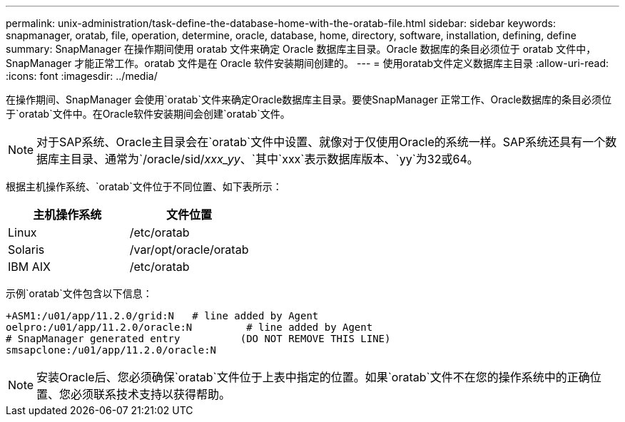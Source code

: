 ---
permalink: unix-administration/task-define-the-database-home-with-the-oratab-file.html 
sidebar: sidebar 
keywords: snapmanager, oratab, file, operation, determine, oracle, database, home, directory, software, installation, defining, define 
summary: SnapManager 在操作期间使用 oratab 文件来确定 Oracle 数据库主目录。Oracle 数据库的条目必须位于 oratab 文件中， SnapManager 才能正常工作。oratab 文件是在 Oracle 软件安装期间创建的。 
---
= 使用oratab文件定义数据库主目录
:allow-uri-read: 
:icons: font
:imagesdir: ../media/


[role="lead"]
在操作期间、SnapManager 会使用`oratab`文件来确定Oracle数据库主目录。要使SnapManager 正常工作、Oracle数据库的条目必须位于`oratab`文件中。在Oracle软件安装期间会创建`oratab`文件。


NOTE: 对于SAP系统、Oracle主目录会在`oratab`文件中设置、就像对于仅使用Oracle的系统一样。SAP系统还具有一个数据库主目录、通常为`/oracle/sid/_xxx_yy_、`其中`xxx`表示数据库版本、`yy`为32或64。

根据主机操作系统、`oratab`文件位于不同位置、如下表所示：

|===
| 主机操作系统 | 文件位置 


 a| 
Linux
 a| 
/etc/oratab



 a| 
Solaris
 a| 
/var/opt/oracle/oratab



 a| 
IBM AIX
 a| 
/etc/oratab

|===
示例`oratab`文件包含以下信息：

[listing]
----
+ASM1:/u01/app/11.2.0/grid:N   # line added by Agent
oelpro:/u01/app/11.2.0/oracle:N         # line added by Agent
# SnapManager generated entry          (DO NOT REMOVE THIS LINE)
smsapclone:/u01/app/11.2.0/oracle:N
----

NOTE: 安装Oracle后、您必须确保`oratab`文件位于上表中指定的位置。如果`oratab`文件不在您的操作系统中的正确位置、您必须联系技术支持以获得帮助。

